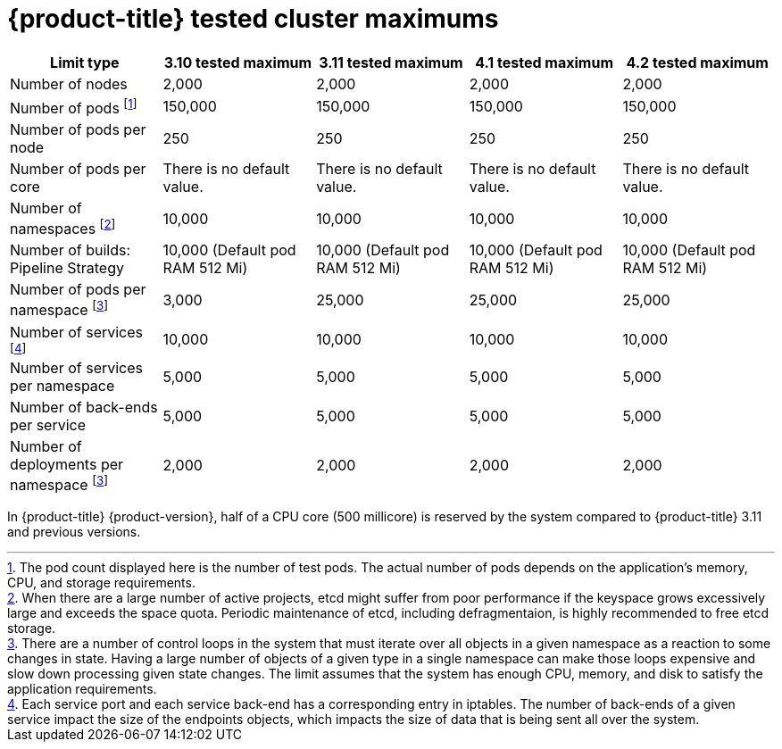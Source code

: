 // Module included in the following assemblies:
//
// * scalability_and_performance/planning-your-environment-according-to-object-maximums.adoc

[id="cluster-maximums_{context}"]
= {product-title} tested cluster maximums

[options="header",cols="5*"]
|===
| Limit type |3.10 tested maximum |3.11 tested maximum |4.1 tested maximum |4.2 tested maximum

| Number of nodes
| 2,000
| 2,000
| 2,000
| 2,000

| Number of pods footnoteref:[numberofpods,The pod count displayed here is the number of test pods. The actual number of pods depends on the application’s memory, CPU, and storage requirements.]
| 150,000
| 150,000
| 150,000
| 150,000

| Number of pods per node
| 250
| 250
| 250
| 250

| Number of pods per core
| There is no default value.
| There is no default value.
| There is no default value.
| There is no default value.

| Number of namespaces footnoteref:[numberofnamepaces, When there are a large number of active projects, etcd might suffer from poor performance if the keyspace grows excessively large and exceeds the space quota. Periodic maintenance of etcd, including defragmentaion, is highly recommended to free etcd storage.]
| 10,000
| 10,000
| 10,000
| 10,000

| Number of builds: Pipeline Strategy
| 10,000 (Default pod RAM 512 Mi)
| 10,000 (Default pod RAM 512 Mi)
| 10,000 (Default pod RAM 512 Mi)
| 10,000 (Default pod RAM 512 Mi)

| Number of pods per namespace footnoteref:[objectpernamespace,There are
a number of control loops in the system that must iterate over all objects
in a given namespace as a reaction to some changes in state. Having a large
number of objects of a given type in a single namespace can make those loops
expensive and slow down processing given state changes. The limit assumes that
the system has enough CPU, memory, and disk to satisfy the application requirements.]
| 3,000
| 25,000
| 25,000
| 25,000

| Number of services footnoteref:[servicesandendpoints,Each service port and each service back-end has a corresponding entry in iptables. The number of back-ends of a given service impact the size of the endpoints objects, which impacts the size of data that is being sent all over the system.]
| 10,000
| 10,000
| 10,000
| 10,000

| Number of services per namespace
| 5,000
| 5,000
| 5,000
| 5,000

| Number of back-ends per service
| 5,000
| 5,000
| 5,000
| 5,000

| Number of deployments per namespace footnoteref:[objectpernamespace]
| 2,000
| 2,000
| 2,000
| 2,000

|===

In {product-title} {product-version}, half of a CPU core (500 millicore) is
reserved by the system compared to {product-title} 3.11 and previous versions.

